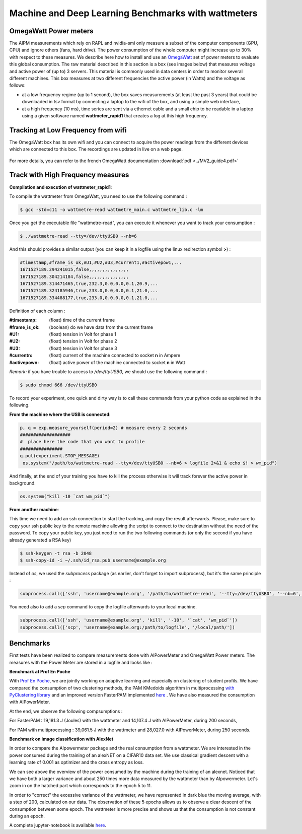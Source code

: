 Machine and Deep Learning Benchmarks with wattmeters
================================================================


OmegaWatt Power meters
---------------------------

The AIPM measurements which rely on RAPL and nvidia-smi only measure a subset of the computer components (GPU, CPU) and ignore others (fans, hard drive). The power consumption of the whole computer might increase up to 30\% with respect to these measures. We describe here how to install and use an `OmegaWatt <http://omegawatt.fr>`_ set of power meters to evaluate this global consumption. The raw material described in this section is a box (see images below) that measures voltage and active power of (up to) 3 servers. This material is commonly used in data centers in order to monitor several different machines. This box measures at two different frequencies the active power (in Watts) and the voltage as follows:

- at a low frequency regime (up to 1 second), the box saves measurements (at least the past 3 years) that could be downloaded in tsv format by connecting a laptop to the wifi of the box, and using a simple web interface,
- at a high frequency (10 ms), time series are sent via a ethernet cable and a small chip to be readable in a laptop using a given software named **wattmeter_rapid1** that creates a log at this high frequency.

.. figure:: wattmeters.png


Tracking at Low Frequency from wifi
----------------------------------------------

The OmegaWatt box has its own wifi and you can connect to acquire the power readings from the different devices which are connected to this box. The recordings are updated in live on a web page.

.. figure:: recording_wifi.png

For more details, you can refer to the french OmegaWatt documentation :download:`pdf <../MV2_guide4.pdf>`

Track with High Frequency measures
------------------------------------------------------

**Compilation and execution of wattmeter_rapid1**:

To compile the wattmeter from OmegaWatt, you need to use the following command :

.. code-block:: console

  $ gcc -std=c11 -o wattmetre-read wattmetre_main.c wattmetre_lib.c -lm

Once you get the executable file "wattmetre-read", you can execute it whenever you want to track your consumption :

.. code-block:: console
   
  $ ./wattmetre-read --tty=/dev/ttyUSB0 --nb=6

And this should provides a similar output (you can keep it in a logfile using the linux redirection symbol **>**) :

.. code-block:: console

  #timestamp,#frame_is_ok,#U1,#U2,#U3,#current1,#activepow1,...
  1671527189.294241015,false,,,,,,,,,,,,,,,
  1671527189.304214184,false,,,,,,,,,,,,,,,
  1671527189.314471465,true,232.3,0.0,0.0,0.1,20.9,...
  1671527189.324185946,true,233.0,0.0,0.0,0.1,21.0,...
  1671527189.334488177,true,233.0,0.0,0.0,0.1,21.0,...

Definition of each column :

:#timestamp: (float) time of the current frame
:#frame_is_ok: (boolean) do we have data from the current frame
:#U1: (float) tension in Volt for phase 1
:#U2: (float) tension in Volt for phase 2
:#U3: (float) tension in Volt for phase 3
:#currentn: (float) current of the machine connected to socket **n** in Ampere
:#activepown: (float) active power of the machine connected to socket **n** in Watt


*Remark:* if you have trouble to access to */dev/ttyUSB0*, we should use the following command : 


.. code-block:: console

   $ sudo chmod 666 /dev/ttyUSB0

To record your experiment, one quick and dirty way is to call these commands from your python code as explained in the following. 

**From the machine where the USB is connected**:


.. code-block:: python
  
  p, q = exp.measure_yourself(period=2) # measure every 2 seconds
  ###################
  #  place here the code that you want to profile
  ################
  q.put(experiment.STOP_MESSAGE)   
   os.system("/path/to/wattmetre-read --tty=/dev/ttyUSB0 --nb=6 > logfile 2>&1 & echo $! > wm_pid")

And finally, at the end of your training you have to kill the process otherwise it will track forever the active power in background.

.. code-block:: python

   os.system("kill -10 `cat wm_pid`")

**From another machine**:

This time we need to add an ssh connection to start the tracking, and copy the result afterwards.
Please, make sure to copy your ssh public key to the remote machine allowing the script to connect to the destination without the need of the password.
To copy your public key, you just need to run the two following commands (or only the second if you have already generated a RSA key)

.. code-block:: console

   $ ssh-keygen -t rsa -b 2048
   $ ssh-copy-id -i ~/.ssh/id_rsa.pub username@example.org

Instead of `os`, we used the `subprocess` package (as earlier, don't forget to import subprocess), but it's the same principle :

.. code-block:: python

   subprocess.call(['ssh', 'username@example.org', '/path/to/wattmetre-read', '--tty=/dev/ttyUSB0', '--nb=6', '>', logfile, '2>&1', '&', 'echo', '$!', '>', 'wm_pid'])

You need also to add a `scp` command to copy the logfile afterwards to your local machine.

.. code-block:: python

   subprocess.call(['ssh', 'username@example.org', 'kill', '-10', '`cat', 'wm_pid`'])
   subprocess.call(['scp', 'username@example.org:/path/to/logfile', '/local/path/'])

Benchmarks
---------------------------

First tests have been realized to compare measurements done with AIPowerMeter and OmegaWatt Power meters.
The measures with the Power Meter are stored in a logfile and looks like :

.. image:: gcc_watt.png
   :width: 400pt
   :align: center


**Benchmark at Prof En Poche** 
 
With `Prof En Poche <https://profenpoche.com/>`_, we are jointly working on adaptive learning and especially on clustering of student profils.
We have compared the consumption of two clustering methods, the PAM KMedoids algorithm in multiprocessing `with PyClustering library <https://pyclustering.github.io/docs/0.10.1/html/index.html>`_ and an improved version FasterPAM implemented `here <https://github.com/kno10/python-kmedoids>`_ . 
We have also measured the consumption with AIPowerMeter. 

.. image:: fasterpam_comparaison.png 
   :align: center

.. image:: multiproc_pam_comparaison.png 
   :align: center


At the end, we observe the following compsumptions :

For FasterPAM : 19,181.3 J (Joules) with the wattmeter and 14,107.4 J with AIPowerMeter, during 200 seconds,

For PAM with multiprocessing : 39,061.5 J with the wattmeter and 28,027.0 with AIPowerMeter, during 250 seconds.    

**Benchmark on image classification with AlexNet**

In order to compare the AIpowermeter package and the real consumption from a wattmeter. We are interested in the power consumed during the training of an alexNET on a CIFAR10 data set.
We use classical gradient descent with a learning rate of 0.001 as optimizer and the cross entropy as loss.

.. image:: watt_global.png
   :align: center

We can see above the overview of the power consumed by the machine during the training of an alexnet. Noticed that we have both a larger variance and about 250 times more data measured by the wattmeter than by AIpowermeter.
Let's zoom in on the hatched part which corresponds to the epoch 5 to 11.

.. image:: watt_epoch.png
   :align: center
   :width: 400pt

In order to "correct" the excessive variance of the wattmeter, we have represented in dark blue the moving average, with a step of 200, calculated on our data.
The observation of these 5 epochs allows us to observe a clear descent of the consumption between some epoch. The  wattmeter is more precise and shows us that the consumption is not constant during an epoch.

A complete jupyter-notebook is available `here <https://github.com/GreenAI-Uppa/AIPowerMeter/blob/main/docsrc/experiments/measure.ipynb>`_.
